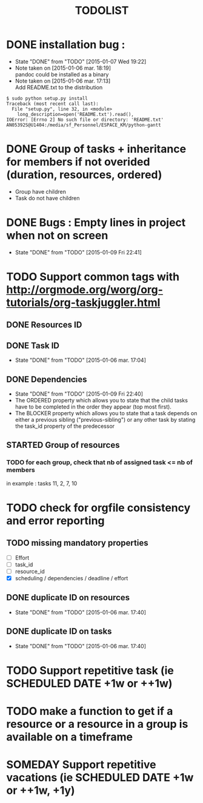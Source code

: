 #+TITLE: TODOLIST
#+STARTUP: overview logdone hidestars
#+DRAWERS: PROPERTIES NOTE LOGBOOK
#+OPTIONS: ^:{}
#+SEQ_TODO: TODO(t) STARTED(s) WAITING(w) SOMEDAY(y) | DONE(d) CANCELED(c)
* DONE installation bug :
- State "DONE"       from "TODO"       [2015-01-07 Wed 19:22]
- Note taken on [2015-01-06 mar. 18:19] \\
  pandoc could be installed as a binary
- Note taken on [2015-01-06 mar. 17:13] \\
  Add README.txt to the distribution
#+begin_src shell-script
$ sudo python setup.py install
Traceback (most recent call last):
  File "setup.py", line 32, in <module>
    long_description=open('README.txt').read(),
IOError: [Errno 2] No such file or directory: 'README.txt'
AN05392S@U1404:/media/sf_Personnel/ESPACE_KM/python-gantt
#+end_src
* DONE Group of tasks + inheritance for members if not overided (duration, resources, ordered)
CLOSED: [2015-01-09 Fri 23:08]
- Group have children
- Task do not have children
* DONE Bugs : Empty lines in project when not on screen
- State "DONE"       from "TODO"       [2015-01-09 Fri 22:41]
* TODO Support common tags with http://orgmode.org/worg/org-tutorials/org-taskjuggler.html
** DONE Resources ID
** DONE Task ID
- State "DONE"       from "TODO"       [2015-01-06 mar. 17:04]
** DONE Dependencies
- State "DONE"       from "TODO"       [2015-01-09 Fri 22:40]
- The ORDERED property which allows you to state that the child tasks have to be
  completed in the order they appear (top most first).
- The BLOCKER property which allows you to state that a task depends on either a
  previous sibling ("previous-sibling") or any other task by stating the task_id
  property of the predecessor
** STARTED Group of resources
*** TODO for each group, check that nb of assigned task <= nb of members
in example : tasks 11, 2, 7, 10
* TODO check for orgfile consistency and error reporting
** TODO missing mandatory properties
- [ ] Effort
- [ ] task_id
- [ ] resource_id
- [X] scheduling / dependencies / deadline / effort
** DONE duplicate ID on resources
- State "DONE"       from "TODO"       [2015-01-06 mar. 17:40]
** DONE duplicate ID on tasks
- State "DONE"       from "TODO"       [2015-01-06 mar. 17:40]
* TODO Support repetitive task (ie SCHEDULED DATE +1w or ++1w)
* TODO make a function to get if a resource or a resource in a group is available on a timeframe
* SOMEDAY Support repetitive vacations (ie SCHEDULED DATE +1w or ++1w, +1y)

